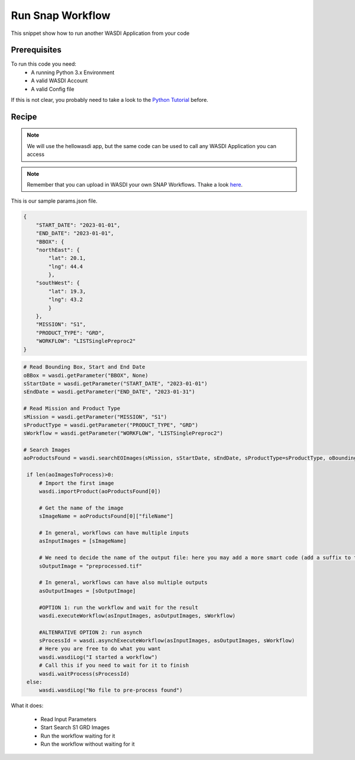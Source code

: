 .. TestReadTheDocs documentation master file, created by
   sphinx-quickstart on Mon Apr 19 16:00:28 2021.
   You can adapt this file completely to your liking, but it should at least
   contain the root `toctree` directive.
.. _RunSnapWorkflow


Run Snap Workflow
=========================================
This snippet show how to run another WASDI Application from your code


Prerequisites
------------------------------------------

To run this code you need:
 - A running Python 3.x Environment
 - A valid WASDI Account
 - A valid Config file
 
If this is not clear, you probably need to take a look to the `Python Tutorial <https://wasdi.readthedocs.io/en/latest/ProgrammingTutorials/PythonTutorial.html>`_ before.


Recipe 
------------------------------------------

.. note::
	We will use the hellowasdi app, but the same code can be used to call any WASDI Application you can access

.. note::
	Remember that you can upload in WASDI your own SNAP Workflows. Thake a look `here <https://wasdi.readthedocs.io/en/latest/UserManual/UsingYourWorkspace.html#workflows>`_.


This is our sample params.json file.

.. code-block:: json

   {
       "START_DATE": "2023-01-01",
       "END_DATE": "2023-01-01",
       "BBOX": {
       "northEast": {
           "lat": 20.1,
           "lng": 44.4
           },
       "southWest": {
           "lat": 19.3,
           "lng": 43.2
           }
       },
       "MISSION": "S1",
       "PRODUCT_TYPE": "GRD",
       "WORKFLOW": "LISTSinglePreproc2"
   }




.. code-block:: python

   # Read Bounding Box, Start and End Date
   oBBox = wasdi.getParameter("BBOX", None)
   sStartDate = wasdi.getParameter("START_DATE", "2023-01-01")
   sEndDate = wasdi.getParameter("END_DATE", "2023-01-31")

   # Read Mission and Product Type
   sMission = wasdi.getParameter("MISSION", "S1")
   sProductType = wasdi.getParameter("PRODUCT_TYPE", "GRD")
   sWorkflow = wasdi.getParameter("WORKFLOW", "LISTSinglePreproc2")

   # Search Images
   aoProductsFound = wasdi.searchEOImages(sMission, sStartDate, sEndDate, sProductType=sProductType, oBoundingBox=oBBox)

    if len(aoImagesToProcess)>0:
        # Import the first image
        wasdi.importProduct(aoProductsFound[0])

        # Get the name of the image
        sImageName = aoProductsFound[0]["fileName"]

        # In general, workflows can have multiple inputs
        asInputImages = [sImageName]

        # We need to decide the name of the output file: here you may add a more smart code (add a suffix to the original name for example)
        sOutputImage = "preprocessed.tif"

        # In general, workflows can have also multiple outputs
        asOutputImages = [sOutputImage]

        #OPTION 1: run the workflow and wait for the result
        wasdi.executeWorkflow(asInputImages, asOutputImages, sWorkflow)

        #ALTENRATIVE OPTION 2: run asynch
        sProcessId = wasdi.asynchExecuteWorkflow(asInputImages, asOutputImages, sWorkflow)
        # Here you are free to do what you want
        wasdi.wasdiLog("I started a workflow")
        # Call this if you need to wait for it to finish
        wasdi.waitProcess(sProcessId)
    else:
        wasdi.wasdiLog("No file to pre-process found")

What it does:

 - Read Input Parameters
 - Start Search S1 GRD Images
 - Run the workflow waiting for it
 - Run the workflow without waiting for it
